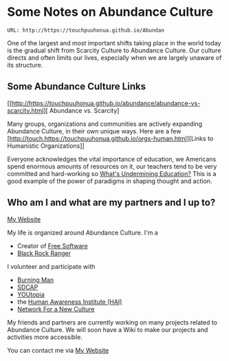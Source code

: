 * Some Notes on Abundance Culture

: URL: http://https://touchpuuhonua.github.io/Abundan

One of the largest and most important shifts taking place in
the world today is the gradual shift from Scarcity Culture
to Abundance Culture. Our culture directs and often limits
our lives, especially when we are largely unaware of its
structure.

** Some Abundance Culture Links

[[http://https://touchpuuhonua.github.io/abundance/abundance-vs-scarcity.html][ Abundance vs. Scarcity]

Many groups, organizations and communities are actively
expanding Abundance Culture, in their own unique ways.  Here
are a few [http://touch.https://touchpuuhonua.github.io/orgs-human.html][Links to Humanistic Organizations]]

Everyone acknowledges the vital importance of education, we
Americans spend enormous amounts of resources on it, our
teachers tend to be very committed and hard-working so
[[http://ngender.net/loyl/loyl-paradigms.html][What's Undermining Education?]]  This is a good example of the
power of paradigms in shaping thought and action.

** Who am I and what are my partners and I up to?

[[http://touch.https://touchpuuhonua.github.io][My Website]]

My life is organized around Abundance Culture. I'm a

- Creator of [[https://www.fsf.org/about/what-is-free-software][Free Software]]
- [[http://rangers.burningman.org][Black Rock Ranger]]

I volunteer and participate with

- [[http://burningman.org][Burning Man]]
- [[http://www.sdcap.org][SDCAP]]
- [[http://sdyoutopia.com][YOUtopia]]
- the [[http://hai.org][Human Awareness Institute (HAI)]]
- [[http://www.nfnc.org][Network For a New Culture]]

My friends and partners are currently working on many
projects related to Abundance Culture.  We will soon have a
Wiki to make our projects and activities more accessible.

You can contact me via [[http://touch.https://touchpuuhonua.github.io][My Website]]
